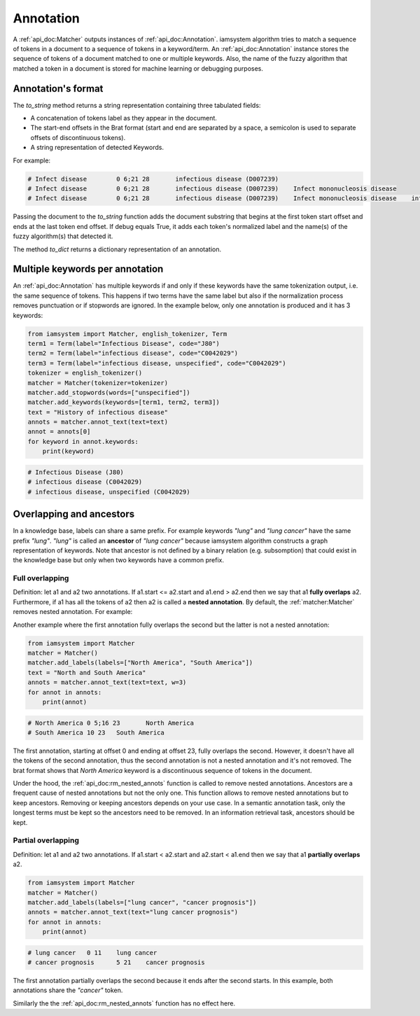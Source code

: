 Annotation
----------
A :ref:`api_doc:Matcher` outputs instances of :ref:`api_doc:Annotation`.
iamsystem algorithm tries to match a sequence of tokens in a document to a sequence of tokens in a keyword/term.
An :ref:`api_doc:Annotation` instance stores the sequence of tokens of a document matched to one or multiple keywords.
Also, the name of the fuzzy algorithm that matched a token in a document is stored for machine learning
or debugging purposes.

Annotation's format
^^^^^^^^^^^^^^^^^^^

The *to_string* method returns a string representation containing three tabulated fields:

- A concatenation of tokens label as they appear in the document.
- The start-end offsets in the Brat format (start and end are separated by a space,
  a semicolon is used to separate offsets of discontinuous tokens).
- A string representation of detected Keywords.

For example:

.. code-block:: python
    :linenos:
    :emphasize-lines: 11,12,13

        from iamsystem import Matcher, Abbreviations, Term
        matcher = Matcher()
        abb = Abbreviations(name="abbs")
        abb.add(short_form="infect", long_form="infectious", tokenizer=matcher)
        matcher.add_fuzzy_algo(abb)
        term = Term(label="infectious disease", code="D007239")
        matcher.add_keywords(keywords=[term])
        text = "Infect mononucleosis disease"
        annots = matcher.annot_text(text=text, w=2)
        for annot in annots:
            print(annot)
            print(annot.to_string(text=text))
            print(annot.to_string(text=text, debug=True))


.. code-block:: pycon

        # Infect disease	0 6;21 28	infectious disease (D007239)
        # Infect disease	0 6;21 28	infectious disease (D007239)	Infect mononucleosis disease
        # Infect disease	0 6;21 28	infectious disease (D007239)	Infect mononucleosis disease	infect(abbs);disease(exact)

Passing the document to the *to_string* function adds the document substring
that begins at the first token start offset and ends at the last token end offset.
If debug equals True, it adds each token's normalized label and the name(s) of the fuzzy algorithm(s) that detected
it.

The method *to_dict* returns a dictionary representation of an annotation.

Multiple keywords per annotation
^^^^^^^^^^^^^^^^^^^^^^^^^^^^^^^^
An :ref:`api_doc:Annotation` has multiple keywords if and only if these keywords have the same
tokenization output, i.e. the same sequence of tokens.
This happens if two terms have the same label but
also if the normalization process removes punctuation or if stopwords are ignored.
In the example below, only one annotation is produced and it has 3 keywords:

.. code-block:: python

        from iamsystem import Matcher, english_tokenizer, Term
        term1 = Term(label="Infectious Disease", code="J80")
        term2 = Term(label="infectious disease", code="C0042029")
        term3 = Term(label="infectious disease, unspecified", code="C0042029")
        tokenizer = english_tokenizer()
        matcher = Matcher(tokenizer=tokenizer)
        matcher.add_stopwords(words=["unspecified"])
        matcher.add_keywords(keywords=[term1, term2, term3])
        text = "History of infectious disease"
        annots = matcher.annot_text(text=text)
        annot = annots[0]
        for keyword in annot.keywords:
            print(keyword)

.. code-block:: pycon

        # Infectious Disease (J80)
        # infectious disease (C0042029)
        # infectious disease, unspecified (C0042029)

Overlapping and ancestors
^^^^^^^^^^^^^^^^^^^^^^^^^
In a knowledge base, labels can share a same prefix.
For example keywords *"lung"* and *"lung cancer"* have the same prefix *"lung"*.
*"lung"* is called an **ancestor** of *"lung cancer"* because iamsystem algorithm constructs a
graph representation of keywords. Note that ancestor is not defined by a binary
relation (e.g. subsomption) that could exist in the knowledge base but only when
two keywords have a common prefix.

Full overlapping
""""""""""""""""

Definition: let a1 and a2 two annotations. If a1.start <= a2.start and a1.end > a2.end
then we say that a1 **fully overlaps** a2.
Furthermore, if a1 has all the tokens of a2 then a2 is called a **nested annotation**.
By default, the :ref:`matcher:Matcher` removes nested annotation.
For example:

.. code-block:: python
    :linenos:
    :emphasize-lines: 5, 10

        from iamsystem import Matcher
        matcher = Matcher()
        matcher.add_labels(labels=["lung", "lung cancer"])
        text = "Presence of a lung cancer"
        annots = matcher.annot_text(text=text, w=1)
        for annot in annots:
            print(annot)
        # lung cancer	14 25	lung cancer
        self.assertEqual("lung cancer	14 25	lung cancer", str(annots[0]))
        matcher.remove_nested_annots = False
        annots = matcher.annot_text(text=text, w=1)
        for annot in annots:
            print(annot)
        # lung	14 18	lung
        # lung cancer	14 25	lung cancer

Another example where the first annotation fully overlaps the second but the latter is not
a nested annotation:

.. code-block:: python

        from iamsystem import Matcher
        matcher = Matcher()
        matcher.add_labels(labels=["North America", "South America"])
        text = "North and South America"
        annots = matcher.annot_text(text=text, w=3)
        for annot in annots:
            print(annot)

.. code-block:: pycon

        # North America	0 5;16 23	North America
        # South America	10 23	South America

The first annotation, starting at offset 0 and ending at offset 23, fully overlaps the second.
However, it doesn't have all the tokens of the second annotation,
thus the second annotation is not a nested annotation and it's not removed.
The brat format shows that *North America* keyword is a discontinuous sequence of tokens in the document.

Under the hood, the :ref:`api_doc:rm_nested_annots` function is called to remove nested annotations.
Ancestors are a frequent cause of nested annotations but not the only one.
This function allows to remove nested annotations but to keep ancestors.
Removing or keeping ancestors depends on your use case.
In a semantic annotation task, only the longest terms must be kept
so the ancestors need to be removed.
In an information retrieval task, ancestors should be kept.

Partial overlapping
""""""""""""""""

Definition: let a1 and a2 two annotations. If a1.start < a2.start and a2.start < a1.end
then we say that a1 **partially overlaps** a2.

.. code-block:: python

        from iamsystem import Matcher
        matcher = Matcher()
        matcher.add_labels(labels=["lung cancer", "cancer prognosis"])
        annots = matcher.annot_text(text="lung cancer prognosis")
        for annot in annots:
            print(annot)

.. code-block:: pycon

        # lung cancer	0 11	lung cancer
        # cancer prognosis	5 21	cancer prognosis

The first annotation partially overlaps the second because it ends after the second starts.
In this example, both annotations share the *"cancer"* token.

Similarly the the :ref:`api_doc:rm_nested_annots` function has no effect here.
